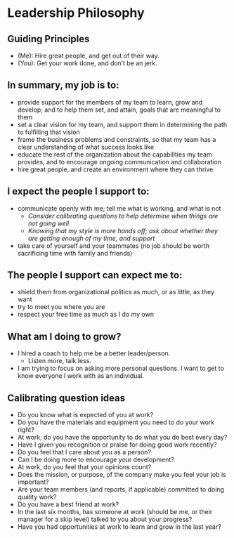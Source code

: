 * Leadership Philosophy

** Guiding Principles

- (Me): Hire great people, and get out of their way.
- (You): Get your work done, and don’t be an jerk.

** In summary, my job is to:
- provide support for the members of my team to learn, grow and develop; and to help them set, and attain, goals that are meaningful to them
- set a clear vision for my team, and support them in determining the path to fulfilling that vision
- frame the business problems and constraints, so that my team has a clear understanding of what success looks like
- educate the rest of the organization about the capabilities my team provides, and to encourage ongoing communication and collaboration
- hire great people, and create an environment where they can thrive


** I expect the people I support to:
- communicate openly with me; tell me what is working, and what is not
  - /Consider calibrating questions to help determine when things are not going well/
  - /Knowing that my style is more hands off; ask about whether they are getting enough of my time, and support/
- take care of yourself and your teammates (no job should be worth sacrificing time with family and friends)


** The people I support can expect me to:
- shield them from organizational politics as much, or as little, as they want
- try to meet you where you are
- respect your free time as much as I do my own


** What am I doing to grow?
- I hired a coach to help me be a better leader/person.
  - Listen more, talk less.
- I am trying to focus on asking more personal questions.  I want to get to know everyone I work with as an individual.




** Calibrating question ideas

- Do you know what is expected of you at work?
- Do you have the materials and equipment you need to do your work right?
- At work, do you have the opportunity to do what you do best every day?
- Have I given you recognition or praise for doing good work recently?
- Do you feel that I care about you as a person?
- Can I be doing more to encourage your development?
- At work, do you feel that your opinions count?
- Does the mission, or purpose, of the company make you feel your job is important?
- Are your team members (and reports, if applicable) committed to doing quality work?
- Do you have a best friend at work?
- In the last six months, has someone at work (should be me, or their manager for a skip level) talked to you about your progress?
- Have you had opportunities at work to learn and grow in the last year?


